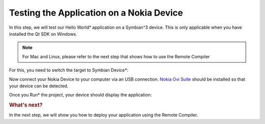..
    ---------------------------------------------------------------------------
    Copyright (C) 2012 Digia Plc and/or its subsidiary(-ies).
    All rights reserved.
    This work, unless otherwise expressly stated, is licensed under a
    Creative Commons Attribution-ShareAlike 2.5.
    The full license document is available from
    http://creativecommons.org/licenses/by-sa/2.5/legalcode .
    ---------------------------------------------------------------------------

Testing the Application on a Nokia Device
=========================================

In this step, we will test our     Hello World* application on a Symbian^3 device. This is only applicable when you have installed the Qt SDK on Windows.

.. note:: For Mac and Linux, please refer to the next step that shows how to use the Remote Compiler

For this, you need to switch the target to     Symbian Device*:

.. image:: img/target-device.png
   :scale: 75%
   :align: center

Now connect your Nokia Device to your computer via an USB connection. `Nokia Ovi Suite <https://www.ovi.com/suite>`_  should be installed so that your device can be detected.

Once you     Run* the project, your device should display the application:

.. image:: img/device-runningapp.png
   :scale: 50%
   :align: center

.. rubric:: What's next?

In the next step, we will show you how to deploy your application using the Remote Compiler.
